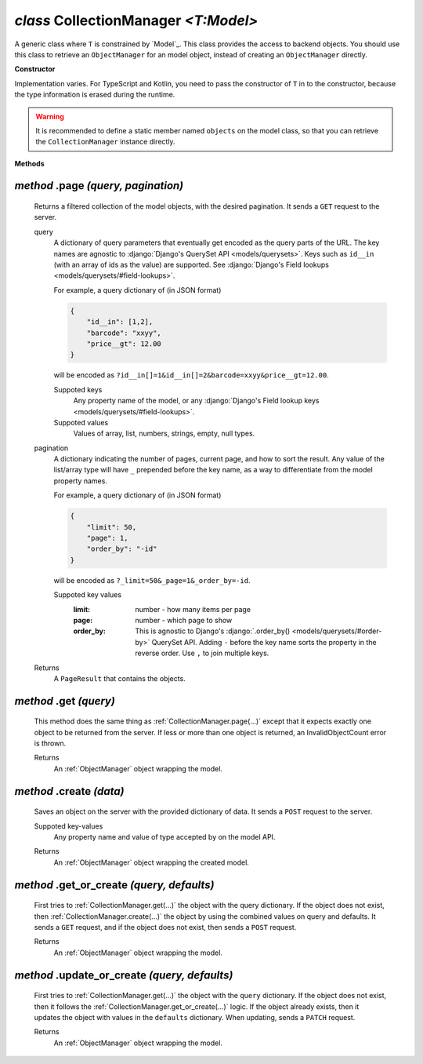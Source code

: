.. _CollectionManager:

`class` CollectionManager `<T:Model>`
=======================================

A generic class where ``T`` is constrained by `Model`_. This class provides the
access to backend objects. You should use this class to retrieve an
``ObjectManager`` for an model object, instead of creating an ``ObjectManager``
directly.

**Constructor**


Implementation varies. For TypeScript and Kotlin, you need to pass the
constructor of ``T`` in to the constructor, because the type information is
erased during the runtime.

.. warning::

    It is recommended to define a static member named ``objects`` on the model
    class, so that you can retrieve the ``CollectionManager`` instance directly.

    .. tabs::

        .. code-tab:: ts

            class Product extends Model {
                static readonly objects = new CollectionManager(Product)
            }

            let results = await Product.objects.page({})


**Methods**

.. _CollectionManager.page(...):

`method` .page `(query, pagination)`
--------------------------------------

    Returns a filtered collection of the model objects, with the desired
    pagination. It sends a ``GET`` request to the server.

    query
        A dictionary of query parameters that eventually get encoded as the
        query parts of the URL. The key names are agnostic to :django:`Django's
        QuerySet API <models/querysets>`. Keys such as ``id__in`` (with an array
        of ids as the value) are supported. See :django:`Django's Field lookups
        <models/querysets/#field-lookups>`.

        For example, a query dictionary of (in JSON format)

        .. code-block:: JSON

            {
                "id__in": [1,2],
                "barcode": "xxyy",
                "price__gt": 12.00
            }

        will be encoded as
        ``?id__in[]=1&id__in[]=2&barcode=xxyy&price__gt=12.00``.

        Suppoted keys
            Any property name of the model, or any :django:`Django's Field
            lookup keys <models/querysets/#field-lookups>`.

        Suppoted values
            Values of array, list, numbers, strings, empty, null types.

    pagination
        A dictionary indicating the number of pages, current page, and how to
        sort the result. Any value of the list/array type will have ``_``
        prepended before the key name, as a way to differentiate from the model
        property names.

        For example, a query dictionary of (in JSON format)

        .. code-block:: JSON

            {
                "limit": 50,
                "page": 1,
                "order_by": "-id"
            }

        will be encoded as ``?_limit=50&_page=1&_order_by=-id``.

        Suppoted key values
            :limit: number - how many items per page
            :page: number - which page to show
            :order_by: This is agnostic to Django's :django:`.order_by() <models/querysets/#order-by>` QuerySet API.
                Adding ``-`` before the key name sorts the property in the
                reverse order. Use ``,`` to join multiple keys.


    Returns
        A ``PageResult`` that contains the objects.

    .. tabs::

        .. code-tab:: ts

            let page: PageResult<Product> = await Product.objects.page({
                query: {
                    barcode__contains="xy"
                    price: null
                },
                page: {
                    limit: 10
                }
            })
            // GET /product?barcode__contains=xy&price=&_limit=10



.. _CollectionManager.get(...):

`method` .get `(query)`
---------------------------

    This method does the same thing as :ref:`CollectionManager.page(...)` except
    that it expects exactly one object to be returned from the server. If less
    or more than one object is returned, an InvalidObjectCount error is thrown.

    Returns
        An :ref:`ObjectManager` object wrapping the model.



.. _CollectionManager.create(...):

`method` .create `(data)`
-------------------------------

    Saves an object on the server with the provided dictionary of data. It sends
    a ``POST`` request to the server.

    Suppoted key-values
        Any property name and value of type accepted by on the model API.

    .. tabs::

        .. code-tab:: ts

            let product: ObjectManager<Product> = await Product.objects.create({
                name: "xxyy",
                price: null
            })
            // POST /product {"name": "xxyy", "price": null}

    Returns
        An :ref:`ObjectManager` object wrapping the created model.



.. _CollectionManager.get_or_create(...):

`method` .get_or_create `(query, defaults)`
---------------------------------------------------

    First tries to :ref:`CollectionManager.get(...)` the object with the query
    dictionary. If the object does not exist, then
    :ref:`CollectionManager.create(...)` the object by using the combined values
    on query and defaults. It sends a ``GET`` request, and if the object does
    not exist, then sends a ``POST`` request.

    Returns
        An :ref:`ObjectManager` object wrapping the model.

    .. tabs::

        .. code-tab:: ts

            let product: ObjectManager<Product> = await Product.objects.get_or_create({
                query: {
                    name: "xxyy",
                },
                defaults:  {
                    price: null
                }
            })
            // GET /product?name="xxyy"
            // POST /product {"name": "xxyy", "price": null}




.. _CollectionManager.update_or_create(...):

`method` .update_or_create `(query, defaults)`
------------------------------------------------------

    First tries to :ref:`CollectionManager.get(...)` the object with the
    ``query`` dictionary. If the object does not exist, then it follows the
    :ref:`CollectionManager.get_or_create(...)` logic. If the object already
    exists, then it updates the object with values in the ``defaults``
    dictionary. When updating, sends a ``PATCH`` request.

    Returns
        An :ref:`ObjectManager` object wrapping the model.

    .. tabs::

        .. code-tab:: ts

            let product: ObjectManager<Product> = await Product.objects.update_or_create({
                query: {
                    name: "xxyy",
                },
                defaults:  {
                    price: null
                }
            })
            // GET /product?name="xxyy"
            // (assumes id is 1) PATCH /product/1 {"price": null}


